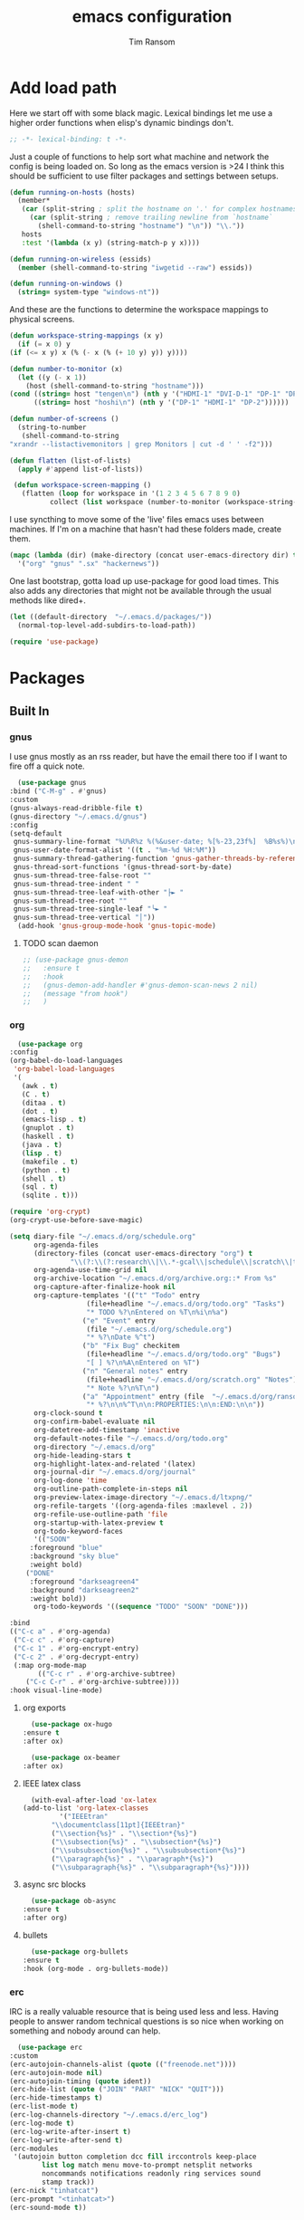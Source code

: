 #+AUTHOR: Tim Ransom
#+TITLE: emacs configuration

* Add load path

  Here we start off with some black magic. Lexical bindings let me use a higher order functions when elisp's dynamic bindings don't. 
  #+BEGIN_SRC emacs-lisp
    ;; -*- lexical-binding: t -*-
  #+END_SRC

  Just a couple of functions to help sort what machine and network the config is being loaded on. So long as the emacs version is >24 I think this should be sufficient to use filter packages and settings between setups.
  #+BEGIN_SRC emacs-lisp
    (defun running-on-hosts (hosts)
      (member*
       (car (split-string ; split the hostname on '.' for complex hostnames
	     (car (split-string ; remove trailing newline from `hostname`
		   (shell-command-to-string "hostname") "\n")) "\\."))
       hosts
       :test '(lambda (x y) (string-match-p y x))))

    (defun running-on-wireless (essids)
      (member (shell-command-to-string "iwgetid --raw") essids))

    (defun running-on-windows ()
      (string= system-type "windows-nt"))
  #+END_SRC

  And these are the functions to determine the workspace mappings to physical screens.
  #+BEGIN_SRC emacs-lisp
    (defun workspace-string-mappings (x y)
      (if (= x 0) y
	(if (<= x y) x (% (- x (% (+ 10 y) y)) y))))

    (defun number-to-monitor (x)
      (let ((y (- x 1))
	    (host (shell-command-to-string "hostname")))
	(cond ((string= host "tengen\n") (nth y '("HDMI-1" "DVI-D-1" "DP-1" "DP-2" "DP-3")))
	      ((string= host "hoshi\n") (nth y '("DP-1" "HDMI-1" "DP-2"))))))

    (defun number-of-screens ()
      (string-to-number
       (shell-command-to-string
	"xrandr --listactivemonitors | grep Monitors | cut -d ' ' -f2")))

    (defun flatten (list-of-lists)
      (apply #'append list-of-lists))

     (defun workspace-screen-mapping ()
       (flatten (loop for workspace in '(1 2 3 4 5 6 7 8 9 0)
		      collect (list workspace (number-to-monitor (workspace-string-mappings workspace (number-of-screens)))))))
  #+END_SRC

  I use syncthing to move some of the 'live' files emacs uses between machines. If I'm on a machine that hasn't had these folders made, create them.
  #+BEGIN_SRC emacs-lisp
    (mapc (lambda (dir) (make-directory (concat user-emacs-directory dir) t))
	  '("org" "gnus" ".sx" "hackernews"))
  #+END_SRC

  One last bootstrap, gotta load up use-package for good load times. This also adds any directories that might not be available through the usual methods like dired+.
  #+BEGIN_SRC emacs-lisp
    (let ((default-directory  "~/.emacs.d/packages/"))
      (normal-top-level-add-subdirs-to-load-path))

    (require 'use-package)
  #+END_SRC

* Packages
** Built In
*** gnus

    I use gnus mostly as an rss reader, but have the email there too if I want to fire off a quick note.
    #+BEGIN_SRC emacs-lisp
      (use-package gnus
	:bind ("C-M-g" . #'gnus)
	:custom
	(gnus-always-read-dribble-file t)
	(gnus-directory "~/.emacs.d/gnus")
	:config
	(setq-default
	 gnus-summary-line-format "%U%R%z %(%&user-date; %[%-23,23f%]  %B%s%)\n"
	 gnus-user-date-format-alist '((t . "%m-%d %H:%M"))
	 gnus-summary-thread-gathering-function 'gnus-gather-threads-by-references
	 gnus-thread-sort-functions '(gnus-thread-sort-by-date)
	 gnus-sum-thread-tree-false-root ""
	 gnus-sum-thread-tree-indent " "
	 gnus-sum-thread-tree-leaf-with-other "├► "
	 gnus-sum-thread-tree-root ""
	 gnus-sum-thread-tree-single-leaf "╰► "
	 gnus-sum-thread-tree-vertical "│"))
      (add-hook 'gnus-group-mode-hook 'gnus-topic-mode)
    #+END_SRC

**** TODO scan daemon
     #+BEGIN_SRC emacs-lisp
       ;; (use-package gnus-demon
       ;;   :ensure t
       ;;   :hook
       ;;   (gnus-demon-add-handler #'gnus-demon-scan-news 2 nil)
       ;;   (message "from hook")
       ;;   )
     #+END_SRC

*** org
    #+BEGIN_SRC emacs-lisp
      (use-package org
	:config
	(org-babel-do-load-languages
	 'org-babel-load-languages
	 '(
	   (awk . t)
	   (C . t)
	   (ditaa . t)
	   (dot . t)
	   (emacs-lisp . t)
	   (gnuplot . t)
	   (haskell . t)
	   (java . t)
	   (lisp . t)
	   (makefile . t)
	   (python . t)
	   (shell . t)
	   (sql . t)
	   (sqlite . t)))

	(require 'org-crypt)
	(org-crypt-use-before-save-magic)

	(setq diary-file "~/.emacs.d/org/schedule.org"
	      org-agenda-files
	      (directory-files (concat user-emacs-directory "org") t
			       "\\(?:\\(?:research\\|\\.*-gcal\\|schedule\\|scratch\\|todo\\)\\.org\\)")
	      org-agenda-use-time-grid nil
	      org-archive-location "~/.emacs.d/org/archive.org::* From %s"
	      org-capture-after-finalize-hook nil
	      org-capture-templates '(("t" "Todo" entry
				       (file+headline "~/.emacs.d/org/todo.org" "Tasks")
				       "* TODO %?\nEntered on %T\n%i\n%a")
				      ("e" "Event" entry
				       (file "~/.emacs.d/org/schedule.org")
				       "* %?\nDate %^t")
				      ("b" "Fix Bug" checkitem
				       (file+headline "~/.emacs.d/org/todo.org" "Bugs")
				       "[ ] %?\n%A\nEntered on %T")
				      ("n" "General notes" entry
				       (file+headline "~/.emacs.d/org/scratch.org" "Notes")
				       "* Note %?\n%T\n")
				      ("a" "Appointment" entry (file  "~/.emacs.d/org/ransomtim8078-gcal.org" )
				       "* %?\n\n%^T\n\n:PROPERTIES:\n\n:END:\n\n"))
	      org-clock-sound t
	      org-confirm-babel-evaluate nil
	      org-datetree-add-timestamp 'inactive
	      org-default-notes-file "~/.emacs.d/org/todo.org"
	      org-directory "~/.emacs.d/org"
	      org-hide-leading-stars t
	      org-highlight-latex-and-related '(latex)
	      org-journal-dir "~/.emacs.d/org/journal"
	      org-log-done 'time
	      org-outline-path-complete-in-steps nil
	      org-preview-latex-image-directory "~/.emacs.d/ltxpng/"
	      org-refile-targets '((org-agenda-files :maxlevel . 2))
	      org-refile-use-outline-path 'file
	      org-startup-with-latex-preview t
	      org-todo-keyword-faces
	      '(("SOON"
		 :foreground "blue"
		 :background "sky blue"
		 :weight bold)
		("DONE"
		 :foreground "darkseagreen4"
		 :background "darkseagreen2"
		 :weight bold))
	      org-todo-keywords '((sequence "TODO" "SOON" "DONE")))

	:bind
	(("C-c a" . #'org-agenda)
	 ("C-c c" . #'org-capture)
	 ("C-c 1" . #'org-encrypt-entry)
	 ("C-c 2" . #'org-decrypt-entry)
	 (:map org-mode-map
	       (("C-c r" . #'org-archive-subtree)
		("C-c C-r" . #'org-archive-subtree))))
	:hook visual-line-mode)
    #+END_SRC

**** org exports
     #+BEGIN_SRC emacs-lisp
       (use-package ox-hugo
	 :ensure t
	 :after ox)

       (use-package ox-beamer
	 :after ox)
     #+END_SRC

**** IEEE latex class

     #+BEGIN_SRC emacs-lisp
       (with-eval-after-load 'ox-latex
	 (add-to-list 'org-latex-classes
		      '("IEEEtran"
			"\\documentclass[11pt]{IEEEtran}"
			("\\section{%s}" . "\\section*{%s}")
			("\\subsection{%s}" . "\\subsection*{%s}")
			("\\subsubsection{%s}" . "\\subsubsection*{%s}")
			("\\paragraph{%s}" . "\\paragraph*{%s}")
			("\\subparagraph{%s}" . "\\subparagraph*{%s}"))))
     #+END_SRC

**** async src blocks
     #+BEGIN_SRC emacs-lisp
       (use-package ob-async
	 :ensure t
	 :after org)
     #+END_SRC

**** bullets
     #+BEGIN_SRC emacs-lisp
       (use-package org-bullets
	 :ensure t
	 :hook (org-mode . org-bullets-mode))
     #+END_SRC

*** erc

    IRC is a really valuable resource that is being used less and less. Having people to answer random technical questions is so nice when working on something and nobody around can help.
    #+BEGIN_SRC emacs-lisp
      (use-package erc
	:custom
	(erc-autojoin-channels-alist (quote (("freenode.net"))))
	(erc-autojoin-mode nil)
	(erc-autojoin-timing (quote ident))
	(erc-hide-list (quote ("JOIN" "PART" "NICK" "QUIT")))
	(erc-hide-timestamps t)
	(erc-list-mode t)
	(erc-log-channels-directory "~/.emacs.d/erc_log")
	(erc-log-mode t)
	(erc-log-write-after-insert t)
	(erc-log-write-after-send t)
	(erc-modules
	 '(autojoin button completion dcc fill irccontrols keep-place
		    list log match menu move-to-prompt netsplit networks
		    noncommands notifications readonly ring services sound
		    stamp track))
	(erc-nick "tinhatcat")
	(erc-prompt "<tinhatcat>")
	(erc-sound-mode t))

      (use-package erc-twitch
	:disabled
	:after erc
	:config
	(setq erc-twitch-networks (quote ("irc.chat.twitch.tv")))
	(erc-twitch-mode))
    #+END_SRC

*** dired
    #+BEGIN_SRC emacs-lisp
      (use-package dired+
	:bind (:map dired-mode-map
		    (("M-h" . #'dired-omit-mode)
		     ("u" . #'dired-up-directory)))
	:custom
	(dired-listing-switches "-alh --no-group")
	(dired-no-confirm '(byte-compile copy delete))
	(dired-omit-files "^\\..*~?$")
	(dired-recursive-copies 'always)
	(dired-recursive-deletes 'always))
    #+END_SRC

**** dired subtree

     #+BEGIN_SRC emacs-lisp
       (use-package dired-subtree
	 :ensure t
	 :after dired
	 :config
	 (bind-key "<tab>" #'dired-subtree-toggle dired-mode-map)
	 (bind-key "<backtab>" #'dired-subtree-cycle dired-mode-map))
     #+END_SRC

*** eshell
    #+BEGIN_SRC emacs-lisp
      (defmacro with-face (str &rest properties)
	`(propertize ,str 'face (list ,@properties)))

      (defun my-eshell-prompt ()
	(let ((header-bg (if (find 'material-light custom-enabled-themes)
			     "#e0f7fa"
			   "#1c1f26"))
	      (host (file-remote-p default-directory 'host)))
					      ;(host (nth 1 (split-string (eshell/pwd) ":"))))
	  (concat
	   (with-face (concat (eshell/pwd) " ") :background header-bg)
	   (with-face (format-time-string "(%H:%M) " (current-time)) :background header-bg :foreground "#888")
	   (with-face "\n" :background header-bg)
	   (with-face user-login-name :foreground "blue")
	   "@"
	   (with-face (if (eq nil host) "localhost" host) :foreground "green")
	   (if (= (user-uid) 0)
	       (with-face " #" :foreground "red")
	     " $")
	   " ")))

      (use-package eshell
	:bind ("C-x e" . #'eshell)
	:custom
	(eshell-prompt-function 'my-eshell-prompt)
	(eshell-highlight-prompt nil)
	(eshell-cmpl-ignore-case t)
	(eshell-highlight-prompt nil)
	(eshell-destroy-buffer-when-process-dies t)
	(eshell-visual-commands
	 '("vi" "vim" "screen" "top" "htop" "less" "more" "glances" "rtv" "ncdu" "alsamixer" "pacmixer" "nmon")))

      (defun eshell-load-bash-aliases ()
	"Reads bash aliases from Bash and inserts
      them into the list of eshell aliases."
	(interactive)
	(progn
	  (message "Parsing aliases")
	  (shell-command "alias" "bash-aliases" "bash-errors")
	  (switch-to-buffer "bash-aliases")
	  (replace-string "alias " "")
	  (goto-char 1)
	  (replace-string "='" " ")
	  (goto-char 1)
	  (replace-string "'\n" "\n")
	  (goto-char 1)
	  (let ((alias-name) (command-string) (alias-list))
	    (while (not (eobp))
	      (while (not (char-equal (char-after) 32))
		(forward-char 1))
	      (setq alias-name
		    (buffer-substring-no-properties (line-beginning-position) (point)))
	      (forward-char 1)
	      (setq command-string
		    (buffer-substring-no-properties (point) (line-end-position)))
	      (setq alias-list (cons (list alias-name command-string) alias-list))
	      (forward-line 1))
	    (setq eshell-command-aliases-list alias-list))
	  (if (get-buffer "bash-aliases")(kill-buffer "bash-aliases"))
	  (if (get-buffer "bash-errors")(kill-buffer "bash-errors"))))

      (add-hook 'eshell-mode-hook 'eshell-load-bash-aliases)
    #+END_SRC

** External

*** Package updater
    #+BEGIN_SRC emacs-lisp
      (use-package auto-package-update
	:ensure t
	:custom
	(auto-package-update-prompt-before-update t)
	(auto-package-update-delete-old-versions t)
	(auto-package-update-interval 90)
	:config
	(auto-package-update-maybe))
    #+END_SRC

*** Dad-joke

    This is top tier package-age here.
    #+BEGIN_SRC emacs-lisp
      (use-package dad-joke :ensure t)
    #+END_SRC

*** Theme

    I really like themes that have light and dark modes. The material theme fits that and has been my theme of choice for a few years.
    #+BEGIN_SRC emacs-lisp
      (use-package material-theme
	:unless (running-on-hosts '("login001"))
	:ensure t
	:config
	(load-theme 'material t))
    #+END_SRC

    Switch between the light and dark modes on sunrise and sunset. Lets me know what the sun is doing even when I spend all day inside :)
    #+BEGIN_SRC emacs-lisp
      (use-package theme-changer
	:unless (running-on-hosts '("login001"))
	:ensure t
	:custom
	(calendar-latitude 34.67)
	(calendar-location-name "Clemson, SC")
	(calendar-longitude -82.84)
	:config (change-theme 'material-light 'material))
    #+END_SRC

*** helm

    Helm is really a game changer for emacs. More over, it's the helm extensions that can really turn something tedious to easy.
    #+BEGIN_SRC emacs-lisp
      (when (>= (string-to-number emacs-version) 24.4)
	(use-package helm
	  :ensure t
	  :bind (("M-x"   . #'helm-M-x)
		 ("C-x b" . #'helm-buffers-list)
		 ("C-x f" . #'helm-find-files)
		 ("C-x C-f" . #'helm-find-files)
		 ("M-y"   . #'helm-show-kill-ring)
		 ("C-c m" . #'helm-man-woman)
		 ("C-c l" . #'helm-locate)
		 ("C-c e" . #'helm-regexp)
		 ("C-c g" . #'helm-google-suggest))
	  :config
	  (helm-mode t)))
    #+END_SRC

**** tramp

     Reads in [[file:~/.ssh/config][my ssh config]] and connects me without needing to remember the trmp syntax.
     #+BEGIN_SRC emacs-lisp
       (when (>= (string-to-number emacs-version) 24.4)
	 (use-package helm-tramp
	   :unless (running-on-hosts '("login001"))
	   :ensure t
	   :requires helm))
     #+END_SRC

**** bbdb

     This seems to be the most accepted way to manage contact info with emacs. It works well with mail and gnus though so it's okay with me.
     #+BEGIN_SRC emacs-lisp
       (when (>= (string-to-number emacs-version) 24.4)
	 (use-package helm-bbdb
	   :unless (running-on-hosts '("login001"))
	   :ensure t
	   :requires helm
	   :bind (("<f5>" . #'helm-bbdb))))
     #+END_SRC

**** dictionary

     Every computer used for writing should have a dictionary available by keystroke.

     Also remember that =C-w= in a helm session inserts the word at point.
     #+BEGIN_SRC emacs-lisp
       (when (>= (string-to-number emacs-version) 24.4)
	 (use-package helm-dictionary
	   :unless (running-on-hosts '("login001"))
	   :requires helm
	   :ensure t
	   :bind (("<f8>" . #'helm-dictionary))
	   :custom
	   (helm-dictionary-browser-function 'browse-url-chrome)
	   (helm-dictionary-database "/usr/share/dict/words")
	   (helm-dictionary-online-dicts
	    '(("wiktionary" . "http://en.wiktionary.org/wiki/%s")
	      ("Oxford English Dictionary" . "www.oed.com/search?searchType=dictionary&q=%s")
	      ("Merriam-Webster" . "https://www.merriam-webster.com/dictionary/%s")))
	   (helm-dictionary-use-full-frame nil)))
     #+END_SRC

*** magit

    Great way to interact with git. Not much config needed, just a global keybinding to pop open the status.
    #+BEGIN_SRC emacs-lisp
      (when (>= (string-to-number emacs-version) 25.1)
	(use-package magit
	  :ensure t
	  :unless (running-on-windows)
	  :bind ("C-x g" . #'magit-status)))
    #+END_SRC

*** pdf
    #+BEGIN_SRC emacs-lisp
      (use-package pdf-tools
	:ensure t
	:unless (or (string= nil (getenv "DESKTOP_SESSION")) 
		    (running-on-hosts '("login001")))
	:load-path "site-lisp/pdf-tools/lisp"
	:magic ("%PDF" . pdf-view-mode)
	:config
	(pdf-tools-install)
	(setq pdf-misc-print-programm "/usr/bin/gtklp"))
    #+END_SRC

*** epub
    #+BEGIN_SRC emacs-lisp
      (use-package nov
	:ensure t
	:unless (or (string= nil (getenv "DESKTOP_SESSION"))
		    (running-on-hosts '("login001")))
	:magic ("%EPUB" . nov-mode))
    #+END_SRC

*** dashboard

    This dashboard pairs really well with exwm but has been a bit of a pain to set up.
    For now I'm still choosing an org-mode scratch buffer but this is a todo.
    #+BEGIN_SRC emacs-lisp
      (use-package dashboard
	:ensure t
	:if (getenv "DESKTOP_SESSION")
	:config
	(dashboard-setup-startup-hook)
	:custom
	(dashboard-items '((recents  . 5)
			   (agenda . 5)
			   (registers . 5))))
      ;; todo: make (todos . 5) source
    #+END_SRC

*** transmission
    #+BEGIN_SRC emacs-lisp
      (when (>= (string-to-number emacs-version) 24.4)
	(use-package transmission
	  :ensure t
	  :if (running-on-hosts '("joseki" "tengen"))
	  :custom
	  (transmission-refresh-modes
	   '(transmission-mode
	     transmission-files-mode
	     transmission-info-mode
	     transmission-peers-mode))))
    #+END_SRC

*** spotify
    This just controls spotify, searching and account specific stuff still needs done through the desktop application.

    #+BEGIN_SRC emacs-lisp
      (use-package spotify :ensure t
	:if (running-on-hosts '("tengen" "hoshi" "atari" "joseki"))
	:unless (running-on-windows)
	:bind (("C-c s c" . #'spotify-current)
	       ("C-c s SPC" . #'spotify-playpause)
	       ("C-c s n" . #'spotify-next)
	       ("C-c s p" . #'spotify-previous))
	:config
	(spotify-enable-song-notifications))
    #+END_SRC

*** hackernews

    #+BEGIN_SRC emacs-lisp
      (use-package hackernews
	:ensure t
	:bind ("C-c h" . #'hackernews))
    #+END_SRC

*** stack overflow

    #+BEGIN_SRC emacs-lisp
      (use-package sx
	:ensure t
	:bind ("C-c x" . #'sx-tab-all-questions))
    #+END_SRC

*** wikipedia

    #+BEGIN_SRC emacs-lisp
      (use-package wiki-summary
	:defer 1
	:bind ("C-c w" . wiki-summary)
	:ensure t
	:preface
	(defun my/format-summary-in-buffer (summary)
	  "Given a summary, stick it in the *wiki-summary* buffer and display the buffer"
	  (let ((buf (generate-new-buffer "*wiki-summary*")))
	    (with-current-buffer buf
	      (princ summary buf)
	      (fill-paragraph)
	      (goto-char (point-min))
	      (text-mode)
	      (view-mode))
	    (pop-to-buffer buf))))

      (advice-add 'wiki-summary/format-summary-in-buffer :override #'my/format-summary-in-buffer)
    #+END_SRC

*** emms
    #+BEGIN_SRC emacs-lisp
      (use-package emms
	:if (running-on-hosts '("joseki" "tengen"))
	:ensure t
	:custom
	(emms-cache-get-function 'emms-cache-get)
	(emms-cache-modified-function 'emms-cache-dirty)
	(emms-cache-set-function 'emms-cache-set)
	(emms-info-functions '(emms-info-mediainfo
			       emms-info-mpd emms-info-cueinfo
			       emms-info-ogginfo))
	(emms-mode-line-cycle t)
	(emms-mode-line-mode-line-function 'emms-mode-line-cycle-mode-line-function)
	(emms-player-mpd-music-directory "/home/tsranso/Music")
	(emms-player-mplayer-command-name "mpv")
	(emms-player-next-function 'emms-score-next-noerror)
	(emms-playlist-default-major-mode 'emms-playlist-mode)
	(emms-playlist-update-track-function 'emms-playlist-mode-update-track-function)
	(emms-track-description-function 'emms-info-track-description))
    #+END_SRC

*** bbdb

    #+BEGIN_SRC emacs-lisp
      (use-package bbdb
	:ensure t
	:custom
	(bbdb-dial-function
	 (lambda
	   (phone-number)
	   (kdeconnect-send-sms
	    (read-string "Enter message: ")
	    (string-to-int
	     (replace-regexp-in-string "[() -]" "" phone-number))))))
    #+END_SRC

*** slime

    Everybody who wants to dive into lisp should use slime. Even if just for learning differences between the lisps, slime is the way to go for lisp dev.
    #+BEGIN_SRC emacs-lisp
      (use-package slime
	:ensure t
	:custom
	(inferior-lisp-program "sbcl")
	(slime-contribs '(slime-fancy)))
    #+END_SRC

*** smart mode line
    #+BEGIN_SRC emacs-lisp
      (use-package smart-mode-line
	:ensure t
	:custom
	(sml/theme 'respectful)
	(sml/no-confirm-load-theme t)
	:config
	(sml/setup)
	(setq sml/name-width 30))
    #+END_SRC

*** cmake

    #+BEGIN_SRC emacs-lisp
      (use-package cmake-mode :ensure t)
    #+END_SRC

*** gnuplot

    #+BEGIN_SRC emacs-lisp
      (use-package gnuplot :ensure t)
    #+END_SRC


*** Google Calendar

    #+BEGIN_SRC emacs-lisp
      (use-package org-gcal
	:ensure t
	:config
	(setq org-gcal-client-id "819418314073-8pnmvge9jmpu6jf2hktbuo8m5gakuoeu.apps.googleusercontent.com"
	      org-gcal-client-secret "lMo_aNdgaa-_dFWmzrBVi5VO"
	      org-gcal-file-alist '(("ransomtim8078@gmail.com" .  "~/.emacs.d/org/ransomtim8078-gcal.org")
				    ("tsranso@g.clemson.edu" .  "~/.emacs.d/org/tsranso-gcal.org")
				    ("g.clemson.edu_h14th1n5kst3v1eq1mifc91bcg@group.calendar.google.com" . "~/.emacs.d/org/schedule.org")
				    ("socclemson@gmail.com" . "~/.emacs.d/org/SoC-gcal.org"))))

      (add-hook 'org-agenda-mode-hook (lambda () (org-gcal-sync) ))
      (add-hook 'org-capture-after-finalize-hook (lambda () (org-gcal-sync) ))

      (setq org-agenda-custom-commands
	    '(("c" "Simple agenda view"
	       ((agenda "")
		(alltodo "")))))
    #+END_SRC

* Moving around

  Here are just about my only modifications to ordinary bindings. Mostly just convienience and intution things.
  #+BEGIN_SRC emacs-lisp
    (global-set-key (kbd "M-o")     #'other-window)
    (global-set-key (kbd "M-h")     #'backward-kill-word)                   
    (global-set-key (kbd "C-x k")   #'kill-this-buffer)                     
    (global-set-key (kbd "C-x C-k") #'kill-this-buffer)                     
    (global-set-key (kbd "C-h")     #'delete-backward-char)                 
    (global-set-key (kbd "C-x 2")                                           
		    (lambda ()                                              
		      (interactive)                                         
		      (split-window-vertically)                             
		      (other-window 1)))
    (global-hl-line-mode t)
  #+END_SRC

  Flashes the cursor when a long jump is acted
  #+BEGIN_SRC emacs-lisp
    (use-package beacon
      :ensure t
      :config
      (beacon-mode 1))
  #+END_SRC

** focus follows mouse
   #+BEGIN_SRC emacs-lisp
     (setq mouse-autoselect-window t
	   focus-follows-mouse t)
   #+END_SRC

** which key
   #+BEGIN_SRC emacs-lisp
     (use-package which-key
       :ensure t
       :custom (which-key-idle-delay 3.0)
       :config (which-key-mode))
   #+END_SRC

** smartparens

   #+BEGIN_SRC emacs-lisp
     (use-package smartparens
       :ensure t
       :hook (prog-mode . turn-off-smartparens-strict-mode))
   #+END_SRC

** Hide show minor mode

   #+BEGIN_SRC emacs-lisp
     (use-package hs-minor-mode
       :hook prog-mode
       :bind (:map hs-minor-mode-map
		   ("C-c b h" . hs-hide-block)
		   ("C-c s" . hs-show-block)
		   ("C-c h" . hs-hide-block)
		   ("C-c b s" . hs-show-block)
		   ("C-c C-b h" . hs-hide-block)
		   ("C-c C-b s" . hs-show-block)))
   #+END_SRC

* Buffer Management

** ibuffer

   #+BEGIN_SRC emacs-lisp
	  (use-package ibuffer
	    :ensure t
	    :bind ("C-x C-b" . #'ibuffer)
	    :config
	    ;; Use human readable Size column instead of original one
	    (define-ibuffer-column size-h
	      (:name "Size" :inline t)
	      (cond
	       ((> (buffer-size) 1000000) (format "%7.1fM" (/ (buffer-size) 1000000.0)))
	       ((> (buffer-size) 100000) (format "%7.0fk" (/ (buffer-size) 1000.0)))
	       ((> (buffer-size) 1000) (format "%7.1fk" (/ (buffer-size) 1000.0)))
	       (t (format "%8d" (buffer-size)))))

	    ;; Modify the default ibuffer-formats
	    (setq ibuffer-formats
		  '((mark modified read-only " "
			  (name 18 18 :left :elide)
			  " "
			  (size-h 9 -1 :right)
			  " "
			  (mode 16 16 :left :elide)
			  " "
			  filename-and-process)))

	    (setq mp/ibuffer-collapsed-groups (list "helm" "tramp"))

	    (defadvice ibuffer (after collapse-helm)
	      (dolist (group mp/ibuffer-collapsed-groups)
		(progn
		  (goto-char 1)
		  (when (search-forward (concat "[ " group " ]") (point-max) t)
		    (progn
		      (move-beginning-of-line nil)
		      (ibuffer-toggle-filter-group)))))
	      (goto-char 1)
	      (search-forward "[ " (point-max) t))

	    (ad-activate 'ibuffer)

	    :custom
	    (ibuffer-default-sorting-mode 'major-mode)
	    (ibuffer-saved-filter-groups
	     '(("exwm"
		("exwm" (mode . exwm-mode))
		("dired" (mode . dired-mode))
		("org" (or (mode . org-mode)
			   (filename . "OrgMode")))
		("erc" (mode . erc-mode))
		("magit" (name . "magit\*"))
		("subversion" (name . "\*svn"))
		("customize" (mode . Custom))
		("compilations" (mode . Compilation))
     ;	   ("transmission" (or
     ;			    (mode . Transmission)
     ;			    (mode . Transmission-Info)
     ;			    (mode . Transmission-Files))
		("helm" (mode . helm-major-mode))
		("tramp" (name . "\*tramp\*"))
		("eshell" (name . "\*eshell"))
		("gnus" (or
			 (mode . message-mode)
			 (mode . bbdb-mode)
			 (mode . mail-mode)
			 (mode . gnus-group-mode)
			 (mode . gnus-summary-mode)
			 (mode . gnus-article-mode)
			 (name . "^\\.bbdb$")
			 (name . "^\\.newsrc-dribble")))
		("help" (or (name . "\*Help\*")
			    (name . "\*Apropos\*")
			    (name . "\*info\*"))))))
	    (ibuffer-expert t)
	    (ibuffer-show-empty-filter-groups nil)
	    (ibuffer-formats
	     '((mark modified read-only " "
		     (name 30 30 :left :elide)
		     " "
		     (size-h 9 -1 :right)
		     " "
		     (mode 16 16 :left :elide)
		     " " filename-and-process))))
   #+END_SRC

*** ibuffer hooks

    #+BEGIN_SRC emacs-lisp
      (add-hook 'ibuffer-mode-hook
		(lambda ()
		  (ibuffer-auto-mode 1)
		  (ibuffer-switch-to-saved-filter-groups "exwm")))
    #+END_SRC

** transpose windows

   Transposing is surprisingly not a built in function. Here's something that lets me move the current buffer around in the frame.
   #+BEGIN_SRC emacs-lisp
     (defun transpose-windows (arg)
       "Transpose the buffers shown in two windows."
       (interactive "p")
       (let ((selector (if (>= arg 0) 'next-window 'previous-window)))
	 (while (/= arg 0)
	   (let ((this-win (window-buffer))
		 (next-win (window-buffer (funcall selector))))
	     (set-window-buffer (selected-window) next-win)
	     (set-window-buffer (funcall selector) this-win)
	     (select-window (funcall selector)))
	   (setq arg (if (plusp arg) (1- arg) (1+ arg))))))

     (global-set-key (kbd "C-x t") #'transpose-windows)
   #+END_SRC

** toggle frame split

   Likewise switching from vertical to horizantal (and back). Really should be built it.
   #+BEGIN_SRC emacs-lisp
     (defun toggle-frame-split ()
       "If the frame is split vertically, split it horizontally or vice versa.
     Assumes that the frame is only split into two."
       (interactive)
       (unless (= (length (window-list)) 2) (error "Can only toggle a frame split in two"))
       (let ((split-vertically-p (window-combined-p)))
	 (delete-window) ; closes current window
	 (if split-vertically-p
	     (split-window-horizontally)
	   (split-window-vertically))
	 (switch-to-buffer nil)))

     (global-set-key (kbd "C-x |") 'toggle-frame-split)
   #+END_SRC

** edit current buffer as root

   #+BEGIN_SRC emacs-lisp
     (defun edit-as-su (&optional arg)
       "Edit currently visited file as root.

     With a prefix ARG prompt for a file to visit.
     Will also prompt for a file to visit if current
     buffer is not visiting a file."
       (interactive "P")
       (if (or arg (not buffer-file-name))
	   (find-file (concat "/sudo:root@localhost:"
			      (ido-read-file-name "Find file(as root): ")))
	 (find-alternate-file (concat "/sudo:root@localhost:" buffer-file-name))))

     (global-set-key (kbd "C-c o") #'edit-as-su)
   #+END_SRC

* general emacs settings
** asynchronous
   Gotta use the few async operations we have
   #+BEGIN_SRC emacs-lisp
     (use-package async
       :ensure t
       :config
       (dired-async-mode 1)
       (async-bytecomp-package-mode 1))
   #+END_SRC

** time and date
   #+BEGIN_SRC emacs-lisp
     (setq calendar-mark-diary-entries-flag t
	   display-time-24hr-format t
	   display-time-default-load-average nil)

     (display-time-mode t)
   #+END_SRC

** window behavior
   #+BEGIN_SRC emacs-lisp
     ;; (setq 
     ;;       use-dialog-box nil
     ;;       line-number-mode t
     ;;       column-number-mode t)

     (tooltip-mode 0)
     (fringe-mode 1)
     (tool-bar-mode 0)
     (menu-bar-mode 0)
     (scroll-bar-mode 0)
   #+END_SRC

   #+RESULTS:

** cursor behavior
   #+BEGIN_SRC emacs-lisp
     (setq x-stretch-cursor t
	   sentence-end-double-space nil
	   tab-width 4)

     (show-paren-mode t)
   #+END_SRC

** trash behavior
   #+BEGIN_SRC emacs-lisp
     (setq delete-by-moving-to-trash t
	   trash-directory "/home/tsranso/.local/share/Trash/files/")
   #+END_SRC

** initialization
   #+BEGIN_SRC emacs-lisp
     (setq 
					     ;initial-buffer-choice (lambda nil (get-buffer "*dashboard*"))
      initial-buffer-choice (lambda nil (get-buffer "*scratch*"))
      initial-major-mode 'org-mode
      initial-scratch-message (concat (format-time-string "%Y-%m-%d")
				      "

     "))
   #+END_SRC

** proced
   #+BEGIN_SRC emacs-lisp
     (setq proced-auto-update-flag t
	   proced-auto-update-interval 2
	   proced-filter 'user)
   #+END_SRC

** browser
   #+BEGIN_SRC emacs-lisp
     (if  (running-on-windows)
	 (setq browse-url-browser-function 'eww-browse-url)
       (setq browse-url-browser-function 'browse-url-chrome
	     browse-url-chrome-arguments '("--new-window")))
   #+END_SRC

** doc view
   #+BEGIN_SRC emacs-lisp
     (setq doc-view-continuous t
	   doc-view-resolution 300)
   #+END_SRC

** file backup info
   #+BEGIN_SRC emacs-lisp
     (setq
      backup-by-copying t      ; don't clobber symlinks
      backup-directory-alist
					     ;'(("." . (if (file-directory-p "/var/emacs/") "/var/emacs/" "/tmp/")))    ; don't litter my fs tree
      '(("." . "/tmp/"))    ; don't litter my fs tree
      delete-old-versions t
      kept-new-versions 6
      kept-old-versions 2
      version-control t)       ; use versioned backups

     (recentf-mode 1)
   #+END_SRC

** misc
   #+BEGIN_SRC emacs-lisp
     (global-set-key (kbd "<f6>")    #'calc)
     (global-set-key (kbd "<f7>")    #'calendar)
     (global-set-key (kbd "C-c C-c") #'compile)
     (global-set-key (kbd "C-c r")   #'revert-buffer)
     (global-set-key (kbd "\C-z")    #'bury-buffer)
     (global-set-key (kbd "\C-c v")  #'visual-line-mode)
     (global-set-key (kbd "\C-c t")  #'toggle-truncate-lines)

     (setq TeX-view-program-selection '((output-pdf "PDF Tools"))
	   async-bytecomp-package-mode t
	   gdb-many-windows t
	   large-file-warning-threshold 500000000
	   send-mail-function 'smtpmail-send-it
	   message-directory "~/.emacs.d/Mail/"
					     ;tramp-histfile-override "/dev/null" nil (tramp)
	   )
     (add-to-list 'tramp-remote-path "/home/tsranso/bin")
     (add-to-list 'tramp-remote-path "/home/tsranso/.local/bin")
     (add-hook 'after-save-hook 'executable-make-buffer-file-executable-if-script-p)

   #+END_SRC

* exwm

  #+BEGIN_SRC emacs-lisp
    (defun launch-program-with-sudo (command)
      (interactive (list (read-shell-command "(with sudo) $ ")))
      (start-process-shell-command command nil (concat "sudo " command)))

    (defun launch-program (command)
      (interactive (list (read-shell-command "$ ")))
      (start-process-shell-command command nil command))

    (defun lock-screen ()
      (interactive)
      (shell-command "/usr/local/bin/lock.sh"))

    (when (and (>= (string-to-number emacs-version) 24.4)
	       (not (running-on-hosts '("login001" "marcher" "atari"))))
      (use-package xelb
	:if (string= "exwm" (getenv "DESKTOP_SESSION"))
	:ensure t)

      (use-package exwm
	:if (string= "exwm" (getenv "DESKTOP_SESSION"))
	:ensure t
	:after (xelb)
	:bind
	(("s-x" . #'launch-program)
	 ("s-X" . #'launch-program-with-sudo)
	 ("s-l" . #'lock-screen)
	 ("s-w" . #'exwm-workplace-switch)
	 ("s-r" . #'exwm-reset)
	 ("C-x C-c" . #'save-buffers-kill-emacs))
	:config
	(setq exwm-input-simulation-keys
	      '(([?\C-b] . [left])
		([?\C-f] . [right])
		([?\C-p] . [up])
		([?\C-n] . [down])
		([?\C-a] . [home])
		([?\C-e] . [end])
		([?\M-v] . [prior])
		([?\C-v] . [next])
		([?\C-d] . [delete])
		([?\C-h] . [backspace])
		([?\C-m] . [return])
		([?\C-i] . [tab])
		([?\C-g] . [escape])
		([?\M-g] . [f5])
		([?\C-s] . [C-f])
		([?\C-y] . [C-v])
		([?\M-w] . [C-c])
		([?\M-<] . [home])
		;; todo ([?\M-o] . [C-x o])
		([?\M->] . [C-end])))

	(global-set-key (kbd "<mouse-12>") (lambda () (interactive)
					     (exwm-input--fake-key 26)))

	(dolist (k '(
		     ("s-," . "alternate-screen")
		     ("s-<return>" . "urxvtc")
		     ("s-p" . "nemo")
		     ("s-d" . "discord")
		     ("s-t" . "transmission-remote-gtk")
		     ("s-s" . "spotify")
		     ("s-<tab>" . "google-chrome-stable")
		     ("<C-M-escape>" . "gnome-system-monitor")
		     ("s-m" . "pavucontrol")
		     ("s-<down>" . "amixer sset Master 5%-")
		     ("s-<up>" . "amixer set Master unmute; amixer sset Master 5%+")
		     ("<print>" . "scrot")
		     ("<XF86MonBrightnessUp>" . "light -A 10")
		     ("<XF86MonBrightnessDown>" . "light -U 10")
		     ("<XF86AudioMute>"."amixer -c 0 set Master toggle")
		     ("<XF86AudioLowerVolume>" . "amixer -c 0 sset Master 5%-")
		     ("<XF86AudioRaiseVolume>" . "amixer -c 0 set Master unmute; amixer -c 0 sset Master 5%+")))
	  (let ((f (lambda () (interactive)
		     (save-window-excursion
		       (start-process-shell-command "" nil (cdr k))))))
	    (exwm-input-set-key (kbd (car k)) f)))

	(require 'exwm-systemtray)
	(exwm-systemtray-enable)

	(add-hook 'exwm-floating-setup-hook #'exwm-layout-hide-mode-line)
	(add-hook 'exwm-floating-exit-hook #'exwm-layout-show-mode-line)

	(add-hook 'exwm-update-title-hook
		  (lambda () (exwm-workspace-rename-buffer exwm-title)))

	(setq exwm-workspace-show-all-buffers t
	      exwm-layout-show-all-buffers t)

	(setq exwm-workspace-number 10)
	(dotimes (i exwm-workspace-number)
	  (exwm-input-set-key (kbd (format "s-%d" i))
			      `(lambda ()
				 (interactive)
				 (exwm-workspace-switch-create
				 (min (+ 5 ,i) ,i)))))

	(push ?\C-q exwm-input-prefix-keys)
	(define-key exwm-mode-map [?\C-q] #'exwm-input-send-next-key)

	(require 'exwm-randr)
	(setq exwm-randr-workspace-output-plist (workspace-screen-mapping))

	(when (running-on-hosts '("tengen"))
	  (add-hook 'exwm-randr-screen-change-hook
		    (lambda ()
		      (start-process-shell-command
		       "xrandr" nil
		       (concat "xrandr "
			       "--output HDMI-1 --mode 1920x1080 --pos 0x0 --rotate normal "
			       "--output DP-3 --mode 1920x1200 --pos 4320x624 --rotate normal "
			       "--output DP-2 --mode 1920x1200 --pos 3120x240 --rotate left "
			       "--output DP-1 --mode 1920x1200 --pos 1920x240 --rotate left "
			       "--output DVI-D-1 --mode 1920x1080 --pos 0x1080 --rotate normal ")))))
	(when (running-on-hosts '("hoshi"))
	  (add-hook 'exwm-randr-screen-change-hook
		    (lambda ()
		      (start-process-shell-command
		       "xrandr" nil
		       (concat "xrandr "
			       "--output HDMI-1 --mode 1920x1080 --pos 1920x0 "
			       "--output DP-2 --mode 1920x1080 --pos 3840x0 "
			       "--output DP-1 --primary --mode 1920x1080 --pos 0x0")))))

	(setq exwm-manage-configurations
	      '(((equal exwm-instance-name "discord") workspace 2)
		((equal exwm-instance-name "spotify") workspace 1)))

	(add-hook 'exwm-manage-finish-hook
		  (lambda ()
		    (when (and exwm-class-name
			       (string= exwm-class-name "urxvt"))
		      (exwm-input-set-local-simulation-keys '(([?\C-c ?\C-c] . ?\C-c))))))

	(exwm-randr-enable)
	(exwm-enable)))
  #+END_SRC

** Autostart programs

   I use this config across several machines, depending which machine and what network it's connected to I want different autostart applications.
   #+BEGIN_SRC emacs-lisp :noweb yes
     (when (running-on-hosts '("joseki"))
       (display-battery-mode t)
       ;; (start-process "" nil "xrdb" "-merge" "/home/tsranso/.config/urxvt/conf")
       (start-process "wifi applet" nil "nm-applet")

       (when (running-on-wireless '("Torus Shaped Earth\n"))
	 (launch-program "discord")
	 (launch-program "spotify")
	 (launch-program "transmission-daemon")))

     (when (and (running-on-hosts '("tengen"))
		(not (running-on-windows)))
       (launch-program "transmission-daemon"))

     (when (and (running-on-hosts '("hoshi" "tengen"))
		(not (running-on-windows)))
       (launch-program "discord")
       (launch-program "spotify"))

     (when (and (running-on-hosts '("joseki" "hoshi" "tengen"))
		(not (running-on-windows)))
       ;; (launch-program "redshift" "-l" "34.67:-82.84")
       (launch-program "urxvtd")
       (launch-program "blueman-applet"))

     ;; (when (not (running-on-hosts '("atari" "login*" "marcher" "tengen" "ivy*" "node*")))
     ;;   (launch-program "xautolock"
     ;; 		  "-time 10"
     ;; 		  "-locker lock.sh"))

     (when (and (not (running-on-hosts '("login*" "marcher" "ivy*" "node*")))
		(not (running-on-windows)))
       (launch-program "unclutter"))

   #+END_SRC

** system monitoring

   #+BEGIN_SRC emacs-lisp
     (use-package symon
       :ensure t
       :bind
       ("s-h" . symon-mode))
   #+END_SRC
** emacs server

   #+BEGIN_SRC emacs-lisp
     (when (running-on-hosts '("tengen" "joseki" "atari" "hoshi"))
	   (server-start))
   #+END_SRC
